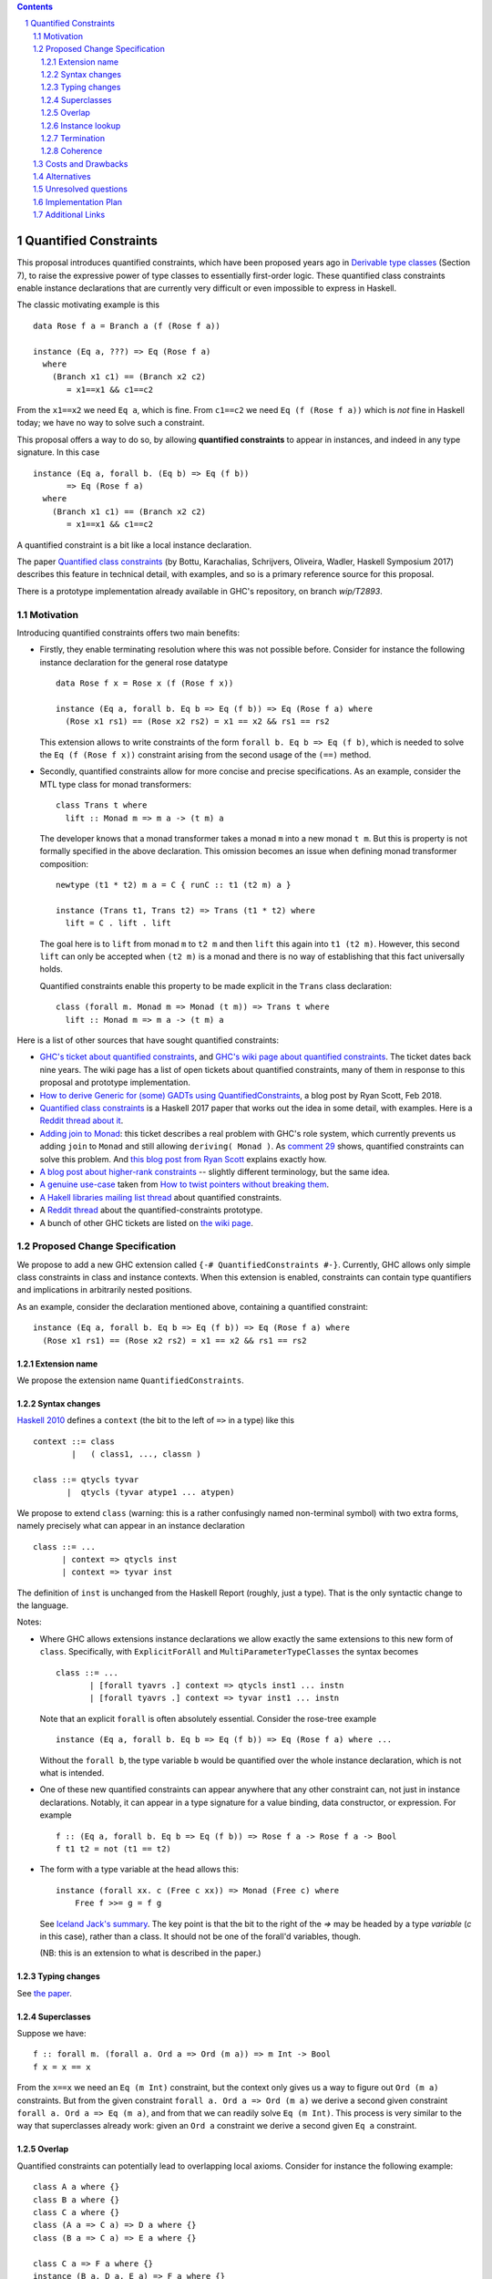 .. proposal-number::

.. trac-ticket::

.. implemented::

.. highlight:: haskell

   This proposal is `discussed at this pull request <https://github.com/ghc-proposals/ghc-proposals/pull/109>`_.

.. sectnum::

.. contents::


Quantified Constraints
======================

This proposal introduces quantified constraints, which have been proposed years ago
in  `Derivable type classes <https://www.microsoft.com/en-us/research/publication/derivable-type-classes/>`_ (Section 7), to raise the expressive power of type classes to essentially first-order logic.
These quantified class constraints enable instance declarations that are currently
very difficult or even impossible to express in Haskell.

The classic motivating example is this ::

 data Rose f a = Branch a (f (Rose f a))

 instance (Eq a, ???) => Eq (Rose f a)
   where
     (Branch x1 c1) == (Branch x2 c2)
        = x1==x1 && c1==c2

From the ``x1==x2`` we need ``Eq a``, which is fine.  From ``c1==c2`` we need ``Eq (f (Rose f a))`` which
is *not* fine in Haskell today; we have no way to solve such a constraint.

This proposal offers a way to do so, by allowing **quantified constraints** to appear in
instances, and indeed in any type signature.  In this case ::

 instance (Eq a, forall b. (Eq b) => Eq (f b))
        => Eq (Rose f a)
   where
     (Branch x1 c1) == (Branch x2 c2)
        = x1==x1 && c1==c2

A quantified constraint is a bit like a local instance declaration.

The paper `Quantified class constraints <http://i.cs.hku.hk/~bruno//papers/hs2017.pdf>`_ (by Bottu, Karachalias, Schrijvers, Oliveira, Wadler, Haskell Symposium 2017) describes this feature in technical detail, with examples, and so is a primary reference source for this proposal.

There is a prototype implementation already available in GHC's repository, on branch `wip/T2893`.

Motivation
----------
Introducing quantified constraints offers two main benefits:

- Firstly, they enable terminating resolution where this was not possible before.  Consider for instance the following instance declaration for the general rose datatype ::

   data Rose f x = Rose x (f (Rose f x))

   instance (Eq a, forall b. Eq b => Eq (f b)) => Eq (Rose f a) where
     (Rose x1 rs1) == (Rose x2 rs2) = x1 == x2 && rs1 == rs2

  This extension allows to write constraints of the form ``forall b. Eq b => Eq (f b)``,
  which is needed to solve the ``Eq (f (Rose f x))`` constraint arising from the
  second usage of the ``(==)`` method.

- Secondly, quantified constraints allow for more concise and precise specifications. As an example, consider the MTL type class for monad transformers::

   class Trans t where
     lift :: Monad m => m a -> (t m) a

  The developer knows that a monad transformer takes a monad ``m`` into a new monad ``t m``.
  But this is property is not formally specified in the above declaration.
  This omission becomes an issue when defining monad transformer composition::

    newtype (t1 * t2) m a = C { runC :: t1 (t2 m) a }

    instance (Trans t1, Trans t2) => Trans (t1 * t2) where
      lift = C . lift . lift

  The goal here is to ``lift`` from monad ``m`` to ``t2 m`` and
  then ``lift`` this again into ``t1 (t2 m)``.
  However, this second ``lift`` can only be accepted when ``(t2 m)`` is a monad
  and there is no way of establishing that this fact universally holds.

  Quantified constraints enable this property to be made explicit in the ``Trans``
  class declaration::

    class (forall m. Monad m => Monad (t m)) => Trans t where
      lift :: Monad m => m a -> (t m) a

Here is a list of other sources that have sought quantified constraints:

- `GHC's ticket about quantified constraints <https://ghc.haskell.org/trac/ghc/ticket/2893>`_, and `GHC's wiki page about quantified constraints <https://ghc.haskell.org/trac/ghc/wiki/QuantifiedConstraints>`_.  The ticket dates back nine years.  The wiki page has a list of open tickets about quantified constraints, many of them in response to this proposal and prototype implementation.
- `How to derive Generic for (some) GADTs using QuantifiedConstraints <https://ryanglscott.github.io/2018/02/11/how-to-derive-generic-for-some-gadts/>`_, a blog post by Ryan Scott, Feb 2018.
- `Quantified class constraints <http://i.cs.hku.hk/~bruno//papers/hs2017.pdf>`_ is a Haskell 2017 paper that works out the idea in some detail, with examples.  Here is a `Reddit thread about it <https://www.reddit.com/r/haskell/comments/6me3sv/quantified_class_constraints_pdf/>`_.
- `Adding join to Monad <https://ghc.haskell.org/trac/ghc/ticket/9123>`_: this ticket describes a real problem with GHC's role system, which currently prevents us adding ``join`` to ``Monad`` and still allowing ``deriving( Monad )``.  As `comment 29 <https://ghc.haskell.org/trac/ghc/ticket/9123#comment:29>`_ shows, quantified constraints can solve this problem.   And `this blog post from Ryan Scott <https://ryanglscott.github.io/2018/03/04/how-quantifiedconstraints-can-let-us-put-join-back-in-monad/>`_ explains exactly how.
- `A blog post about higher-rank constraints <http://mainisusuallyafunction.blogspot.co.uk/2010/09/higher-rank-type-constraints.html>`_ -- slightly different terminology, but the same idea.
- `A genuine use-case <https://ghc.haskell.org/trac/ghc/ticket/2893#comment:17>`_ taken from `How to twist pointers without breaking them <http://ozark.hendrix.edu/~yorgey/pub/twisted.pdf>`_.
- `A Hakell libraries mailing list thread <https://mail.haskell.org/pipermail/libraries/2017-December/028377.html>`_ about quantified constraints.
- A `Reddit thread <https://np.reddit.com/r/haskell/comments/7toutl/now_there_is_a_branch_to_play_with/>`_ about the quantified-constraints prototype.
- A bunch of other GHC tickets are listed on `the wiki page <https://ghc.haskell.org/trac/ghc/ticket/2893>`_.

Proposed Change Specification
-----------------------------
We propose to add a new GHC extension called ``{-# QuantifiedConstraints #-}``.
Currently, GHC allows only simple class constraints in class and instance contexts.
When this extension is enabled, constraints can contain type quantifiers and
implications in arbitrarily nested positions.

As an example, consider the declaration mentioned above, containing a quantified constraint::

 instance (Eq a, forall b. Eq b => Eq (f b)) => Eq (Rose f a) where
   (Rose x1 rs1) == (Rose x2 rs2) = x1 == x2 && rs1 == rs2

Extension name
^^^^^^^^^^^^^^

We propose the extension name ``QuantifiedConstraints``.

Syntax changes
^^^^^^^^^^^^^^

`Haskell 2010 <https://www.haskell.org/onlinereport/haskell2010/haskellch10.html#x17-18000010.5>`_ defines a ``context`` (the bit to the left of ``=>`` in a type) like this ::

 context ::= class
         |   ( class1, ..., classn )

 class ::= qtycls tyvar
        |  qtycls (tyvar atype1 ... atypen)

We propose to extend ``class`` (warning: this is a rather confusingly named non-terminal symbol) with two extra forms, namely precisely what can appear in an instance declaration ::

 class ::= ...
       | context => qtycls inst
       | context => tyvar inst

The definition of ``inst`` is unchanged from the Haskell Report (roughly, just a type).
That is the only syntactic change to the language.

Notes:

- Where GHC allows extensions instance declarations we allow exactly the same extensions to this new form of ``class``.  Specifically, with ``ExplicitForAll`` and ``MultiParameterTypeClasses`` the syntax becomes ::

    class ::= ...
           | [forall tyavrs .] context => qtycls inst1 ... instn
           | [forall tyavrs .] context => tyvar inst1 ... instn

  Note that an explicit ``forall`` is often absolutely essential. Consider the rose-tree example ::

    instance (Eq a, forall b. Eq b => Eq (f b)) => Eq (Rose f a) where ...

  Without the ``forall b``, the type variable ``b`` would be quantified over the whole instance declaration, which is not what is intended.

- One of these new quantified constraints can appear anywhere that any other constraint can, not just in instance declarations.  Notably, it can appear in a type signature for a value binding, data constructor, or expression.  For example ::

   f :: (Eq a, forall b. Eq b => Eq (f b)) => Rose f a -> Rose f a -> Bool
   f t1 t2 = not (t1 == t2)

- The form with a type variable at the head allows this::

   instance (forall xx. c (Free c xx)) => Monad (Free c) where
       Free f >>= g = f g

  See `Iceland Jack's summary <https://ghc.haskell.org/trac/ghc/ticket/14733#comment:6>`_.  The key point is that the bit to the right of the `=>` may be headed by a type *variable* (`c` in this case), rather than a class.  It should not be one of the forall'd variables, though.

  (NB: this is an extension to what is described in the paper.)


Typing changes
^^^^^^^^^^^^^^

See `the paper <http://i.cs.hku.hk/~bruno//papers/hs2017.pdf>`_.

Superclasses
^^^^^^^^^^^^

Suppose we have::

     f :: forall m. (forall a. Ord a => Ord (m a)) => m Int -> Bool
     f x = x == x

From the ``x==x`` we need an ``Eq (m Int)`` constraint, but the context only gives us a way to figure out ``Ord (m a)`` constraints.  But from the given constraint ``forall a. Ord a => Ord (m a)`` we derive a second given constraint ``forall a. Ord a => Eq (m a)``, and from that we can readily solve ``Eq (m Int)``.  This process is very similar to the way that superclasses already work: given an ``Ord a`` constraint we derive a second given ``Eq a`` constraint.

Overlap
^^^^^^^

Quantified constraints can potentially lead to overlapping local axioms.
Consider for instance the following example::

 class A a where {}
 class B a where {}
 class C a where {}
 class (A a => C a) => D a where {}
 class (B a => C a) => E a where {}

 class C a => F a where {}
 instance (B a, D a, E a) => F a where {}

When type checking the instance declaration for ``F a``,
we need to check that the superclass ``C`` of ``F`` holds.
We thus try to entail the constraint ``C a`` under the theory containing:

- The instance axioms : ``(B a, D a, E a) => F a``
- The local axioms from the instance context : ``B a``, ``D a`` and ``E a``
- The closure of the superclass relation over these local axioms : ``A a => C a`` and ``B a => C a``

However, the ``A a => C a`` and ``B a => C a`` axioms both match the wanted constraint ``C a``.
There are several possible approaches for handling these overlapping local axioms:

- **Pick first**.  We can simply select the **first matching axiom** we encounter.
  In the above example, this would be ``A a => C a``.
  We'd then need to entail ``A a``, for which we have no matching axioms available, causing the above program to be rejected.

  However, we can make a slight adjustment to the order of the instance context::

   class A a where {}
   class B a where {}
   class C a where {}
   class (A a => C a) => D a where {}
   class (B a => C a) => E a where {}

   class C a => F a where {}
   instance (B a, E a, D a) => F a where {}

  The first matching axiom we encounter while entailing ``C a``, is ``B a => C a``.
  We have a local axiom ``B a`` available, so now the program is suddenly accepted.

  This behaviour, where the ordering of an instance context determines
  whether or not the program is accepted, seems rather confusing for the developer.

- **Reject if in doubt**.  An alternative approach would be to check for overlapping axioms,
  when entailing a constraint.
  When multiple matching axioms are discovered, we **reject the program**.
  This approach might be a bit conservative, in that it may reject working programs.
  However, this does seem much more transparent towards the developer.
  He can be presented with a clear message, explaining why the program is rejected,
  so that he can make the necessary adjustments to his code.

- **Basic heuristic**.  Another option would be to check for overlapping axioms,
  but instead of rejecting the program,
  perform a **basic heuristic** to determine which of these axioms is more likely to succeed.
  This could result in more programs being accepted,
  compared to simply selecting the first matching axiom we find.
  However, this heuristic might add significant complexity to the compiler.
  Furthermore, when the heuristic does fail and the program is rejected,
  debugging this program would become very confusing indeed.

- **Backtracking**.  Lastly, a simple form of **backtracking** could be introduced.
  We simply select the first matching axiom we encounter and when the entailment fails,
  we backtrack and look for other axioms that might match the wanted constraint.

  This seems by far the most intuitive and transparent approach towards the developer,
  who no longer needs to concern himself with the fact that his code might contain
  overlapping axioms or with the ordering of his instance contexts.
  However, further investigation is needed to determine the impact of this on
  the compiler performance.

We propose to adopt **Reject if in doubt** for now.  We can see how painful it
is in practice, and try something more ambitious if necessary.

Instance lookup
^^^^^^^^^^^^^^^
In the light of the overlap decision, instance lookup works like this, when
trying to solve a class constraint ``C t``

1. First see if there is a given un-quantified constraint ``C t``.  If so, use it to solve the constraint.

2. If not, look at all the available given quantified constraints; if exactly one one matches ``C t``, choose it; if more than one matches, report an error.

3. If no quantified constraints match, look up in the global instances precisely as now.

Termination
^^^^^^^^^^^
GHC uses the `Paterson Conditions <http://downloads.haskell.org/~ghc/master/users-guide/glasgow_exts.html#instance-termination-rules>`_ to ensure that instance resolution terminates:

The Paterson Conditions are these:

- The Paterson Conditions: for each class constraint ``(C t1 ... tn)``
  in the context

   1. No type variable has more occurrences in the constraint than in
      the head

   2. The constraint has fewer constructors and variables (taken
      together and counting repetitions) than the head

   3. The constraint mentions no type functions. A type function
      application can in principle expand to a type of arbitrary size,
      and so are rejected out of hand

How are those rules modified for quantified constraints? In two ways.

- Each quantified constraint, taken by itself, must satisfy the termination rules for an instance declaration.

- After "for each class constraint ``(C t1 ... tn)``", add "or each quantified constraint ``(forall as. context => C t1 .. tn)``"

Note that the second item only at the *head* of the quantified constraint, not its context.  Reason: the head is the new goal that has to be solved if we use the instance declaration.

Of course, ``UndecidableInstances`` lifts the Paterson Conditions, as now.

Coherence
^^^^^^^^^

Although quantified constraints are a little like local instance declarations, they differ
in one big way: the local instances are written by the compiler, not the user, and hence
cannot introduce incoherence.  Consider ::

  f :: (forall a. Eq a => Eq (f a)) => f b -> f Bool
  f x = ...rhs...

In ``...rhs...`` there is, in effect a local instance for ``Eq (f a)`` for any ``a``.  But
at a call site for ``f`` the compiler itself produces evidence to pass to ``f``. For example,
if we called ``f Nothing``, then ``f`` is ``Maybe`` and the compiler must prove (at the
call site) that ``forall a. Eq a => Eq (Maybe a)`` holds.  It can do this easily, by
appealing to the existing instance declaration for ``Eq (Maybe a)``.

In short, quantifed constraints do not introduce incoherence.

Costs and Drawbacks
-------------------
There are currently no known drawbacks to this feature.


Alternatives
------------
Several alternatives have already been considered.

GHC currently supports a form of cycle-aware resolution,
which enables writing the rose example mentioned above, without quantified constraints.
Unfortunately, this approach is not generally applicable since the
resolution process can diverge without cycling,
rendering the cycle-aware resolution useless in these scenarios.

Secondly, alternative encodings exist, such as the one presented in this paper:
`Simulating Quantified Class Constraints <https://dl.acm.org/citation.cfm?id=871906>`_
Unfortunately, they all render the code significantly longer, more complex
and none of these alternative encodings are generally applicable.


Unresolved questions
--------------------


Implementation Plan
-------------------
`Phabricator <https://phabricator.haskell.org/D4353>`_


Additional Links
----------------
- `Quantified Constraints wiki <https://ghc.haskell.org/trac/ghc/wiki/QuantifiedConstraints>`_
- `Quantified Constraints ticket <https://ghc.haskell.org/trac/ghc/ticket/2893>`_
